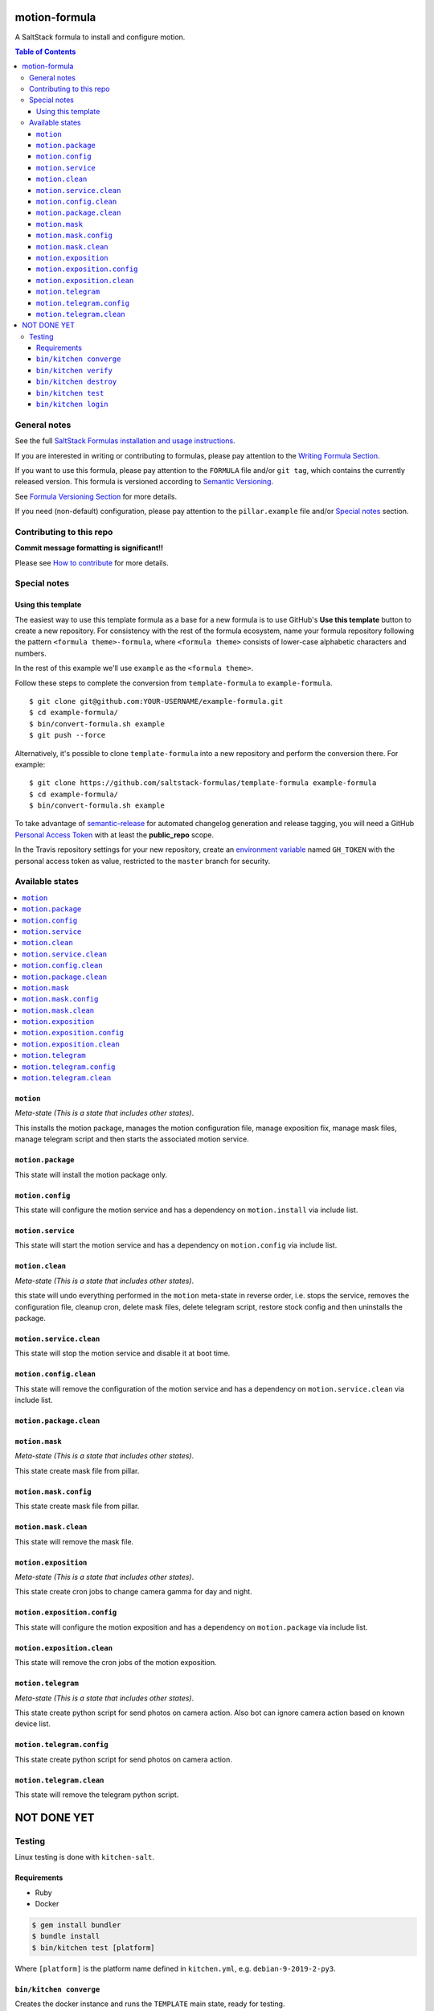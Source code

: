 .. _readme:

motion-formula
================

|img_travis| |img_sr|

.. |img_travis| image:: https://travis-ci.com/saltstack-formulas/TEMPLATE-formula.svg?branch=master
   :alt: Travis CI Build Status
   :scale: 100%
   :target: https://travis-ci.com/saltstack-formulas/TEMPLATE-formula
.. |img_sr| image:: https://img.shields.io/badge/%20%20%F0%9F%93%A6%F0%9F%9A%80-semantic--release-e10079.svg
   :alt: Semantic Release
   :scale: 100%
   :target: https://github.com/semantic-release/semantic-release

A SaltStack formula to install and configure motion.

.. contents:: **Table of Contents**

General notes
-------------

See the full `SaltStack Formulas installation and usage instructions
<https://docs.saltstack.com/en/latest/topics/development/conventions/formulas.html>`_.

If you are interested in writing or contributing to formulas, please pay attention to the `Writing Formula Section
<https://docs.saltstack.com/en/latest/topics/development/conventions/formulas.html#writing-formulas>`_.

If you want to use this formula, please pay attention to the ``FORMULA`` file and/or ``git tag``,
which contains the currently released version. This formula is versioned according to `Semantic Versioning <http://semver.org/>`_.

See `Formula Versioning Section <https://docs.saltstack.com/en/latest/topics/development/conventions/formulas.html#versioning>`_ for more details.

If you need (non-default) configuration, please pay attention to the ``pillar.example`` file and/or `Special notes`_ section.

Contributing to this repo
-------------------------

**Commit message formatting is significant!!**

Please see `How to contribute <https://github.com/saltstack-formulas/.github/blob/master/CONTRIBUTING.rst>`_ for more details.

Special notes
-------------

.. <REMOVEME

Using this template
^^^^^^^^^^^^^^^^^^^

The easiest way to use this template formula as a base for a new formula is to use GitHub's **Use this template** button to create a new repository. For consistency with the rest of the formula ecosystem, name your formula repository following the pattern ``<formula theme>-formula``, where ``<formula theme>`` consists of lower-case alphabetic characters and numbers.

In the rest of this example we'll use ``example`` as the ``<formula theme>``.

Follow these steps to complete the conversion from ``template-formula`` to ``example-formula``. ::

  $ git clone git@github.com:YOUR-USERNAME/example-formula.git
  $ cd example-formula/
  $ bin/convert-formula.sh example
  $ git push --force

Alternatively, it's possible to clone ``template-formula`` into a new repository and perform the conversion there. For example::

  $ git clone https://github.com/saltstack-formulas/template-formula example-formula
  $ cd example-formula/
  $ bin/convert-formula.sh example

To take advantage of `semantic-release <https://github.com/semantic-release/semantic-release>`_ for automated changelog generation and release tagging, you will need a GitHub `Personal Access Token <https://help.github.com/en/github/authenticating-to-github/creating-a-personal-access-token-for-the-command-line>`_ with at least the **public_repo** scope.

In the Travis repository settings for your new repository, create an `environment variable <https://docs.travis-ci.com/user/environment-variables/#defining-variables-in-repository-settings>`_ named ``GH_TOKEN`` with the personal access token as value, restricted to the ``master`` branch for security.

.. REMOVEME>

Available states
----------------

.. contents::
   :local:

``motion``
^^^^^^^^^^^^

*Meta-state (This is a state that includes other states)*.

This installs the motion package,
manages the motion configuration file, manage exposition fix, manage mask files, manage telegram script and then
starts the associated motion service.

``motion.package``
^^^^^^^^^^^^^^^^^^^^

This state will install the motion package only.

``motion.config``
^^^^^^^^^^^^^^^^^^^

This state will configure the motion service and has a dependency on ``motion.install``
via include list.

``motion.service``
^^^^^^^^^^^^^^^^^^^^

This state will start the motion service and has a dependency on ``motion.config``
via include list.

``motion.clean``
^^^^^^^^^^^^^^^^^^

*Meta-state (This is a state that includes other states)*.

this state will undo everything performed in the ``motion`` meta-state in reverse order, i.e.
stops the service,
removes the configuration file, cleanup cron, delete mask files, delete telegram script, restore stock config and
then uninstalls the package.

``motion.service.clean``
^^^^^^^^^^^^^^^^^^^^^^^^^^

This state will stop the motion service and disable it at boot time.

``motion.config.clean``
^^^^^^^^^^^^^^^^^^^^^^^^^

This state will remove the configuration of the motion service and has a
dependency on ``motion.service.clean`` via include list.

``motion.package.clean``
^^^^^^^^^^^^^^^^^^^^^^^^^^

``motion.mask``
^^^^^^^^^^^^^^^^^^^^^^^^^

*Meta-state (This is a state that includes other states)*.

This state create mask file from pillar.

``motion.mask.config``
^^^^^^^^^^^^^^^^^^^^^^^^^^^^^^^^

This state create mask file from pillar.

``motion.mask.clean``
^^^^^^^^^^^^^^^^^^^^^^^^^^^^^^^^^^^^^^

This state will remove the mask file.


``motion.exposition``
^^^^^^^^^^^^^^^^^^^^^^^^^

*Meta-state (This is a state that includes other states)*.

This state create cron jobs to change camera gamma for day and night.

``motion.exposition.config``
^^^^^^^^^^^^^^^^^^^^^^^^^^^^^^^^

This state will configure the motion exposition and has a
dependency on ``motion.package`` via include list.

``motion.exposition.clean``
^^^^^^^^^^^^^^^^^^^^^^^^^^^^^^^^^^^^^^

This state will remove the cron jobs of the motion exposition.

``motion.telegram``
^^^^^^^^^^^^^^^^^^^^^^^^^

*Meta-state (This is a state that includes other states)*.

This state create python script for send photos on camera action.
Also bot can ignore camera action based on known device list.

``motion.telegram.config``
^^^^^^^^^^^^^^^^^^^^^^^^^^^^^^^^

This state create python script for send photos on camera action.

``motion.telegram.clean``
^^^^^^^^^^^^^^^^^^^^^^^^^^^^^^^^^^^^^^

This state will remove the telegram python script.


NOT DONE YET
============

Testing
-------

Linux testing is done with ``kitchen-salt``.

Requirements
^^^^^^^^^^^^

* Ruby
* Docker

.. code-block:: bash

   $ gem install bundler
   $ bundle install
   $ bin/kitchen test [platform]

Where ``[platform]`` is the platform name defined in ``kitchen.yml``,
e.g. ``debian-9-2019-2-py3``.

``bin/kitchen converge``
^^^^^^^^^^^^^^^^^^^^^^^^

Creates the docker instance and runs the ``TEMPLATE`` main state, ready for testing.

``bin/kitchen verify``
^^^^^^^^^^^^^^^^^^^^^^

Runs the ``inspec`` tests on the actual instance.

``bin/kitchen destroy``
^^^^^^^^^^^^^^^^^^^^^^^

Removes the docker instance.

``bin/kitchen test``
^^^^^^^^^^^^^^^^^^^^

Runs all of the stages above in one go: i.e. ``destroy`` + ``converge`` + ``verify`` + ``destroy``.

``bin/kitchen login``
^^^^^^^^^^^^^^^^^^^^^

Gives you SSH access to the instance for manual testing.

